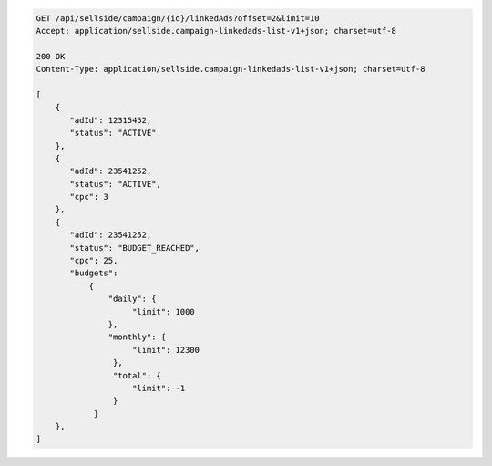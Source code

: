 .. code-block:: javascript

    GET /api/sellside/campaign/{id}/linkedAds?offset=2&limit=10
    Accept: application/sellside.campaign-linkedads-list-v1+json; charset=utf-8

    200 OK
    Content-Type: application/sellside.campaign-linkedads-list-v1+json; charset=utf-8

    [
        {
           "adId": 12315452,
           "status": "ACTIVE"
        },
        {
           "adId": 23541252,
           "status": "ACTIVE",
           "cpc": 3
        },
        {
           "adId": 23541252,
           "status": "BUDGET_REACHED",
           "cpc": 25,
           "budgets":
               {
                   "daily": {
                        "limit": 1000
                   },
                   "monthly": {
                        "limit": 12300
                    },
                    "total": {
                        "limit": -1
                    }
                }
        },
    ]
